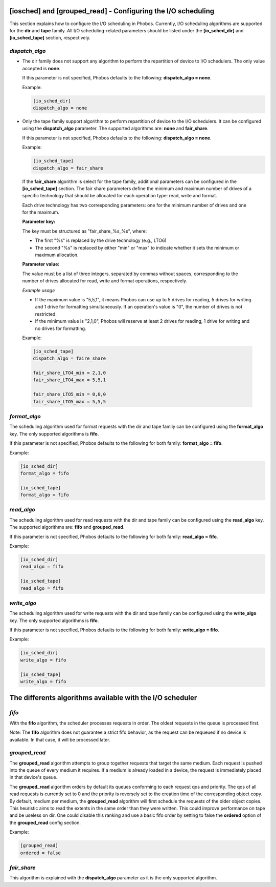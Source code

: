 [iosched] and [grouped_read] - Configuring the I/O scheduling
==========================================

This section explains how to configure the I/O scheduling in Phobos. Currently,
I/O scheduling algorithms are supported for the **dir** and **tape** family.
All I/O scheduling-related parameters should be listed under the
**[io_sched_dir]** and **[io_sched_tape]** section, respectively.

*dispatch_algo*
---------------

* The dir family does not support any algorithm to perform the repartition of
  device to I/O schedulers. The only value accepted is **none**.

  If this parameter is not specified, Phobos defaults to the following:
  **dispatch_algo = none**.

  Example:

  .. code:: ini

        [io_sched_dir]
        dispatch_algo = none

* Only the tape family support algorithm to perform repartition of device to the
  I/O schedulers. It can be configured using the **dispatch_algo** parameter.
  The supported algorithms are: **none** and **fair_share**.

  If this parameter is not specified, Phobos defaults to the following:
  **dispatch_algo = none**.

  Example:

  .. code:: ini

        [io_sched_tape]
        dispatch_algo = fair_share


 If the **fair_share** algorithm is select for the tape family, additional
 parameters can be configured in the **[io_sched_tape]** section. The fair share
 parameters define the minimum and maximum number of drives of a specific
 technology that should be allocated for each operation type: read, write and
 format.

 Each drive technology has two corresponding parameters: one for the minimum
 number of drives and one for the maximum.

 **Parameter key:**

 The key must be structured as "fair_share_%s_%s", where:

 * The first "%s" is replaced by the drive technology (e.g., LTO6)

 * The second "%s" is replaced by either "min" or "max" to indicate whether it
   sets the minimum or maximum allocation.

 **Parameter value:**

 The value must be a list of three integers, separated by commas without spaces,
 corresponding to the number of drives allocated for read, write and format
 operations, respectively.

 *Example usage*

 * If the maximum value is "5,5,1", it means Phobos can use up to 5 drives for
   reading, 5 drives for writing and 1 drive for formatting simultaneously. If an
   operation's value is "0", the number of drives is not restricted.

 * If the minimum value is "2,1,0", Phobos will reserve at least 2 drives for
   reading, 1 drive for writing and no drives for formatting.

 Example:

 .. code:: ini

    [io_sched_tape]
    dispatch_algo = faire_share

    fair_share_LTO4_min = 2,1,0
    fair_share_LTO4_max = 5,5,1

    fair_share_LTO5_min = 0,0,0
    fair_share_LTO5_max = 5,5,5

*format_algo*
-------------

The scheduling algorithm used for format requests with the dir and tape family
can be configured using the **format_algo** key. The only supported algorithms
is **fifo**.

If this parameter is not specified, Phobos defaults to the following for both
family: **format_algo = fifo**.

Example:

.. code:: ini

    [io_sched_dir]
    format_algo = fifo

    [io_sched_tape]
    format_algo = fifo

*read_algo*
-----------

The scheduling algorithm used for read requests with the dir and tape family can
be configured using the **read_algo** key. The supported algorithms are:
**fifo** and **grouped_read**.

If this parameter is not specified, Phobos defaults to the following for both
family: **read_algo = fifo**.

Example:

.. code:: ini

    [io_sched_dir]
    read_algo = fifo

    [io_sched_tape]
    read_algo = fifo

*write_algo*
------------

The scheduling algorithm used for write requests with the dir and tape family
can be configured using the **write_algo** key. The only supported algorithms is
**fifo**.

If this parameter is not specified, Phobos defaults to the following for both
family: **write_algo = fifo**.

Example:

.. code:: ini

    [io_sched_dir]
    write_algo = fifo

    [io_sched_tape]
    write_algo = fifo

The differents algorithms available with the I/O scheduler
==========================================================

*fifo*
------

With the **fifo** algorithm, the scheduler processes requests in order. The
oldest requests in the queue is processed first.

Note: The **fifo** algorithm does not guarantee a strict fifo behavior, as the
request can be requeued if no device is available. In that case, it will be
processed later.

*grouped_read*
--------------

The **grouped_read** algorithm attempts to group together requests that target
the same medium. Each request is pushed into the queue of every medium it
requires. If a medium is already loaded in a device, the request is immediately
placed in that device's queue.

The **grouped_read** algorithm orders by default its queues conforming to each
request qos and priority. The qos of all read requests is currently set to 0 and
the priority is reversely set to the creation time of the corresponding object
copy. By default, medium per medium, the **grouped_read** algorithm will first
schedule the requests of the older object copies. This heuristic aims to read
the extents in the same order than they were written. This could improve
performance on tape and be useless on dir. One could disable this
ranking and use a basic fifo order by setting to false the **ordered** option
of the **grouped_read** config section.

Example:

.. code:: ini

    [grouped_read]
    ordered = false

*fair_share*
------------

This algorithm is explained with the **dispatch_algo** parameter as it is the
only supported algorithm.
